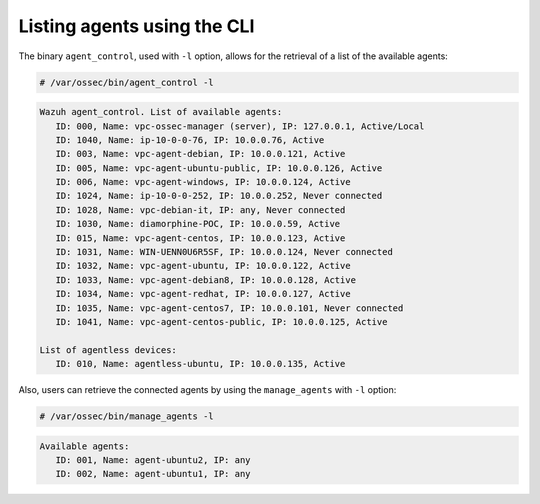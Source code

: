 .. Copyright (C) 2015, Wazuh, Inc.

.. meta::
   :description: Find out how to list Wazuh agents using the command line interface (CLI) in this section of the Wazuh documentation.
   
.. _command_line_listing:

Listing agents using the CLI
----------------------------

The binary ``agent_control``, used with ``-l`` option, allows for the retrieval of a list of the available agents:

.. code-block:: console

    # /var/ossec/bin/agent_control -l

.. code-block:: none
    :class: output

    Wazuh agent_control. List of available agents:
       ID: 000, Name: vpc-ossec-manager (server), IP: 127.0.0.1, Active/Local
       ID: 1040, Name: ip-10-0-0-76, IP: 10.0.0.76, Active
       ID: 003, Name: vpc-agent-debian, IP: 10.0.0.121, Active
       ID: 005, Name: vpc-agent-ubuntu-public, IP: 10.0.0.126, Active
       ID: 006, Name: vpc-agent-windows, IP: 10.0.0.124, Active
       ID: 1024, Name: ip-10-0-0-252, IP: 10.0.0.252, Never connected
       ID: 1028, Name: vpc-debian-it, IP: any, Never connected
       ID: 1030, Name: diamorphine-POC, IP: 10.0.0.59, Active
       ID: 015, Name: vpc-agent-centos, IP: 10.0.0.123, Active
       ID: 1031, Name: WIN-UENN0U6R5SF, IP: 10.0.0.124, Never connected
       ID: 1032, Name: vpc-agent-ubuntu, IP: 10.0.0.122, Active
       ID: 1033, Name: vpc-agent-debian8, IP: 10.0.0.128, Active
       ID: 1034, Name: vpc-agent-redhat, IP: 10.0.0.127, Active
       ID: 1035, Name: vpc-agent-centos7, IP: 10.0.0.101, Never connected
       ID: 1041, Name: vpc-agent-centos-public, IP: 10.0.0.125, Active

    List of agentless devices:
       ID: 010, Name: agentless-ubuntu, IP: 10.0.0.135, Active

Also, users can retrieve the connected agents by using the ``manage_agents`` with ``-l`` option:

.. code-block:: console

   # /var/ossec/bin/manage_agents -l

.. code-block:: none
   :class: output

   Available agents:
      ID: 001, Name: agent-ubuntu2, IP: any
      ID: 002, Name: agent-ubuntu1, IP: any
